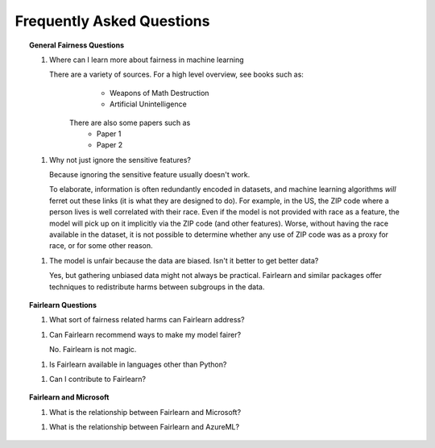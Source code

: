 .. _faq:

Frequently Asked Questions
==========================

.. topic:: General Fairness Questions

    1. Where can I learn more about fairness in machine learning

       There are a variety of sources. For a high level overview, see books such as:
            * Weapons of Math Destruction
            * Artificial Unintelligence

        There are also some papers such as
            * Paper 1
            * Paper 2

    1. Why not just ignore the sensitive features?

       Because ignoring the sensitive feature usually doesn't work.

       To elaborate, information is often redundantly encoded in datasets, and machine learning
       algorithms *will* ferret out these links (it is what they are designed to do).
       For example, in the US, the ZIP code where a person lives is well correlated with their
       race.
       Even if the model is not provided with race as a feature, the model will pick up on it
       implicitly via the ZIP code (and other features).
       Worse, without having the race available in the dataset, it is not possible to determine
       whether any use of ZIP code was as a proxy for race, or for some other reason.

    1. The model is unfair because the data are biased. Isn't it better to get better data?

       Yes, but gathering unbiased data might not always be practical.
       Fairlearn and similar packages offer techniques to redistribute harms between subgroups
       in the data.

.. topic:: Fairlearn Questions

    1. What sort of fairness related harms can Fairlearn address?

    1. Can Fairlearn recommend ways to make my model fairer?

       No. Fairlearn is not magic.

    1. Is Fairlearn available in languages other than Python?

    1. Can I contribute to Fairlearn?


.. topic:: Fairlearn and Microsoft

    1. What is the relationship between Fairlearn and Microsoft?

    1. What is the relationship between Fairlearn and AzureML?
